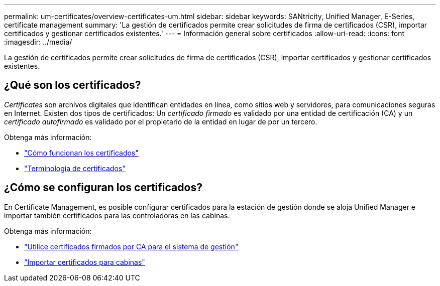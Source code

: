 ---
permalink: um-certificates/overview-certificates-um.html 
sidebar: sidebar 
keywords: SANtricity, Unified Manager, E-Series, certificate management 
summary: 'La gestión de certificados permite crear solicitudes de firma de certificados (CSR), importar certificados y gestionar certificados existentes.' 
---
= Información general sobre certificados
:allow-uri-read: 
:icons: font
:imagesdir: ../media/


[role="lead"]
La gestión de certificados permite crear solicitudes de firma de certificados (CSR), importar certificados y gestionar certificados existentes.



== ¿Qué son los certificados?

_Certificates_ son archivos digitales que identifican entidades en línea, como sitios web y servidores, para comunicaciones seguras en Internet. Existen dos tipos de certificados: Un _certificado firmado_ es validado por una entidad de certificación (CA) y un _certificado autofirmado_ es validado por el propietario de la entidad en lugar de por un tercero.

Obtenga más información:

* link:how-certificates-work-unified.html["Cómo funcionan los certificados"]
* link:certificate-terminology-unified.html["Terminología de certificados"]




== ¿Cómo se configuran los certificados?

En Certificate Management, es posible configurar certificados para la estación de gestión donde se aloja Unified Manager e importar también certificados para las controladoras en las cabinas.

Obtenga más información:

* link:use-ca-signed-certificate-um.html["Utilice certificados firmados por CA para el sistema de gestión"]
* link:import-array-certificates-unified.html["Importar certificados para cabinas"]

